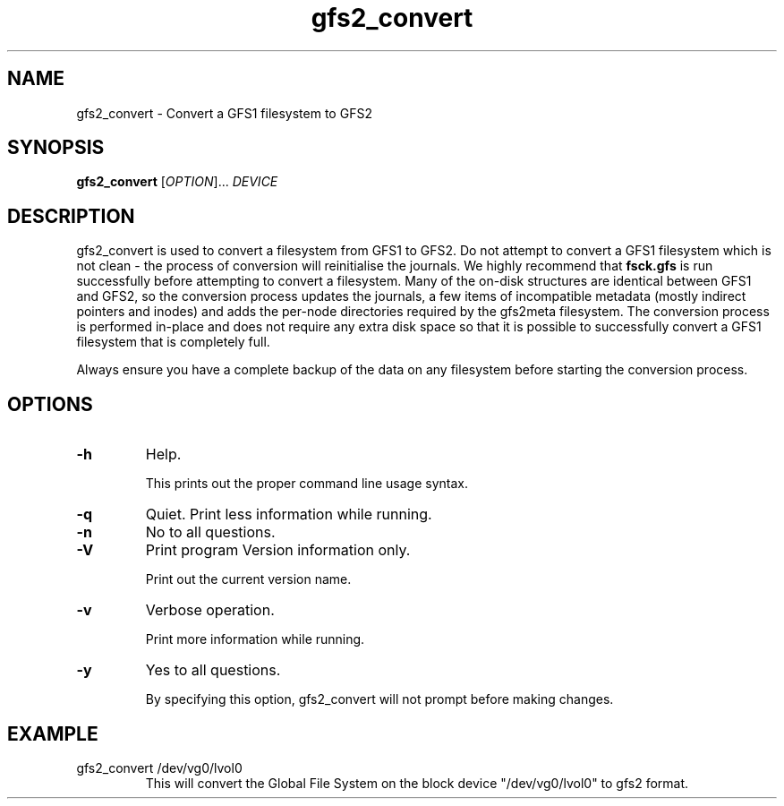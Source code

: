 .TH gfs2_convert 8

.SH NAME
gfs2_convert - Convert a GFS1 filesystem to GFS2

.SH SYNOPSIS
.B gfs2_convert
[\fIOPTION\fR]... \fIDEVICE\fR

.SH DESCRIPTION
gfs2_convert is used to convert a filesystem from GFS1 to GFS2. Do not
attempt to convert a GFS1 filesystem which is not clean - the process
of conversion will reinitialise the journals. We highly recommend that
.B fsck.gfs
is run successfully before attempting to convert a filesystem. Many
of the on-disk structures are identical between GFS1 and GFS2, so
the conversion process updates the journals, a few items of incompatible
metadata (mostly indirect pointers and inodes) and adds the per-node
directories required by the gfs2meta filesystem. The conversion process
is performed in-place and does not require any extra disk space so that
it is possible to successfully convert a GFS1 filesystem that is
completely full.

Always ensure you have a complete backup of the data on any filesystem
before starting the conversion process.

.SH OPTIONS
.TP
\fB-h\fP
Help.

This prints out the proper command line usage syntax.
.TP
\fB-q\fP
Quiet.  Print less information while running.
.TP
\fB-n\fP
No to all questions.
.TP
\fB-V\fP
Print program Version information only.

Print out the current version name.
.TP
\fB-v\fP
Verbose operation.

Print more information while running.
.TP
\fB-y\fP
Yes to all questions.

By specifying this option, gfs2_convert will not prompt before making
changes.

.SH EXAMPLE
.TP
gfs2_convert /dev/vg0/lvol0
This will convert the Global File System on the block device
"/dev/vg0/lvol0" to gfs2 format.
